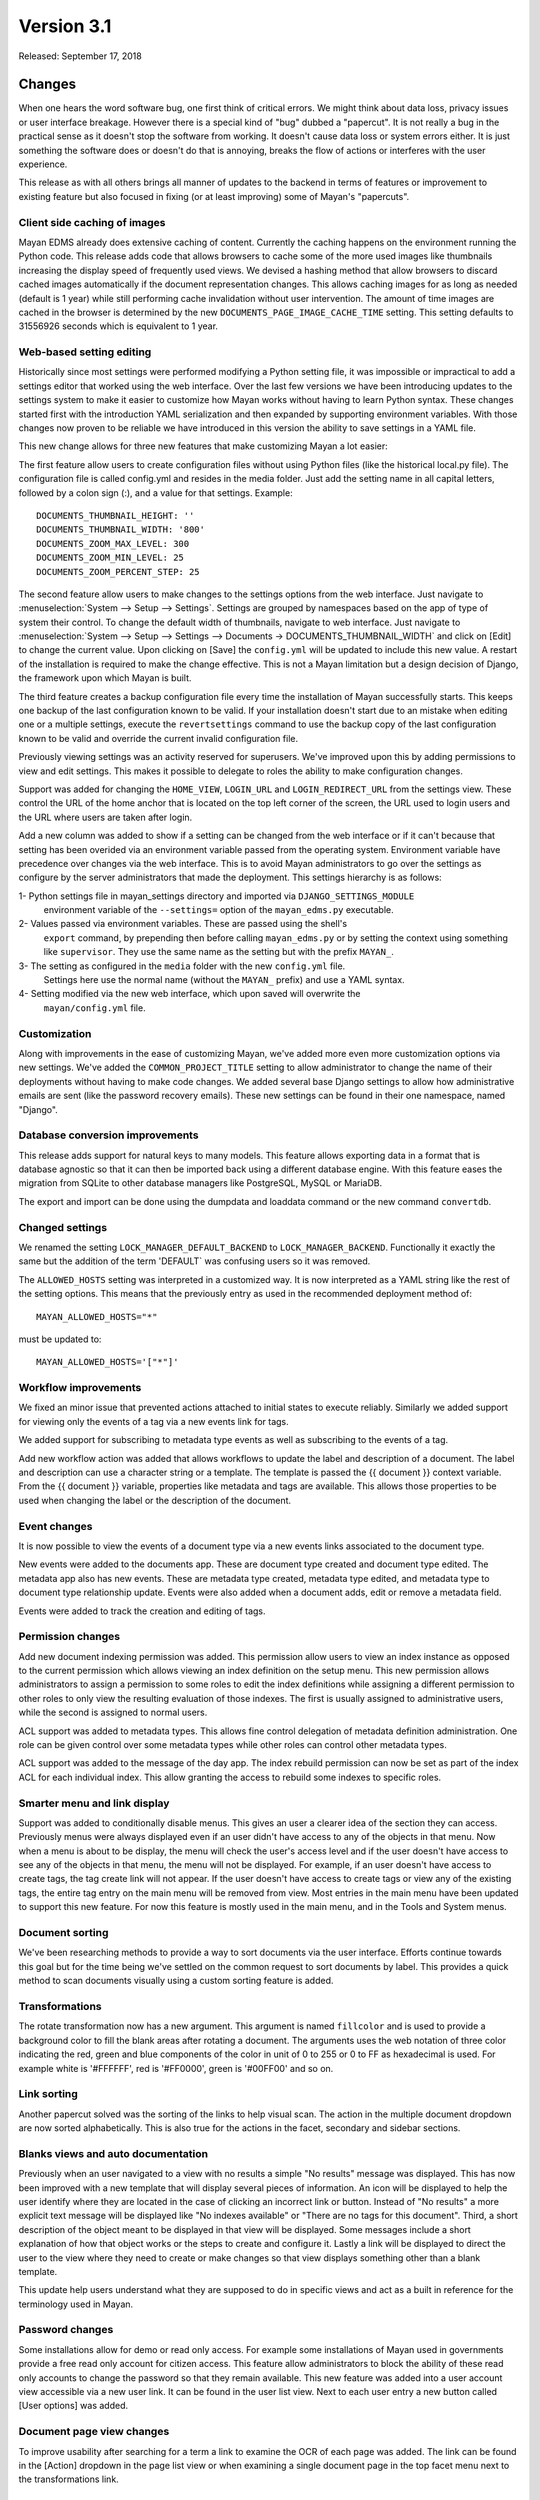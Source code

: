 Version 3.1
===========

Released: September 17, 2018

Changes
-------

When one hears the word software bug, one first think of critical errors.
We might think about data loss, privacy issues or user interface breakage.
However there is a special kind of "bug" dubbed a "papercut". It is not really
a bug in the practical sense as it doesn't stop the software from working.
It doesn't cause data loss or system errors either. It is just something the
software does or doesn't do that is annoying, breaks the flow of
actions or interferes with the user experience.

This release as with all others brings all manner of updates to the backend in
terms of features or improvement to existing feature but also focused in fixing
(or at least improving) some of Mayan's "papercuts".


Client side caching of images
^^^^^^^^^^^^^^^^^^^^^^^^^^^^^

Mayan EDMS already does extensive caching of content. Currently the caching
happens on the environment running the Python code. This release adds code
that allows browsers to cache some of the more used images like thumbnails
increasing the display speed of frequently used views. We devised a hashing
method that allow browsers to discard cached images automatically if the
document representation changes. This allows caching images for as long
as needed (default is 1 year) while still performing cache invalidation
without user intervention. The amount of time images are cached in the browser
is determined by the new ``DOCUMENTS_PAGE_IMAGE_CACHE_TIME`` setting. This
setting defaults to 31556926 seconds which is equivalent to 1 year.


Web-based setting editing
^^^^^^^^^^^^^^^^^^^^^^^^^

Historically since most settings were performed modifying a Python setting file,
it was impossible or impractical to add a settings editor that worked using the
web interface. Over the last few versions we have been introducing updates
to the settings system to make it easier to customize how Mayan works without
having to learn Python syntax. These changes started first with the introduction
YAML serialization and then expanded by supporting environment variables.
With those changes now proven to be reliable we have introduced in this version
the ability to save settings in a YAML file.

This new change allows for three new features that make customizing Mayan a lot easier:

The first feature allow users to create configuration files without using Python
files (like the historical local.py file). The configuration file is called
config.yml and resides in the media folder. Just add the setting name in all
capital letters, followed by a colon sign (:), and a value for that settings.
Example::

    DOCUMENTS_THUMBNAIL_HEIGHT: ''
    DOCUMENTS_THUMBNAIL_WIDTH: '800'
    DOCUMENTS_ZOOM_MAX_LEVEL: 300
    DOCUMENTS_ZOOM_MIN_LEVEL: 25
    DOCUMENTS_ZOOM_PERCENT_STEP: 25

The second feature allow users to make changes to the settings options from the
web interface. Just navigate to :menuselection:`System --> Setup --> Settings`.
Settings are grouped by namespaces based on the app of type of system their control.
To change the default width of thumbnails, navigate to
web interface. Just navigate to
:menuselection:`System --> Setup --> Settings --> Documents -> DOCUMENTS_THUMBNAIL_WIDTH`
and click on [Edit] to change the current value. Upon clicking on [Save] the
``config.yml`` will be updated to include this new value. A restart of the installation
is required to make the change effective. This is not a Mayan limitation but a
design decision of Django, the framework upon which Mayan is built.

The third feature creates a backup configuration file every time the installation
of Mayan successfully starts. This keeps one backup of the last configuration
known to be valid. If your installation doesn't start due to an mistake when
editing one or a multiple settings, execute the ``revertsettings`` command to use
the backup copy of the last configuration known to be valid and override the
current invalid configuration file.

Previously viewing settings was an activity reserved for superusers. We've improved
upon this by adding permissions to view and edit settings. This makes it possible
to delegate to roles the ability to make configuration changes.

Support was added for changing the ``HOME_VIEW``, ``LOGIN_URL`` and ``LOGIN_REDIRECT_URL``
from the settings view. These control the URL of the home anchor that is located
on the top left corner of the screen, the URL used to login users and
the URL where users are taken after login.

Add a new column was added to show if a setting can be changed from the web
interface or if it can't because that setting has been overided via an environment
variable passed from the operating system. Environment variable have precedence
over changes via the web interface. This is to avoid Mayan administrators to
go over the settings as configure by the server administrators that made the
deployment. This settings hierarchy is as follows:

1- Python settings file in mayan_settings directory and imported via ``DJANGO_SETTINGS_MODULE``
   environment variable of the ``--settings=`` option of the ``mayan_edms.py`` executable.
2- Values passed via environment variables. These are passed using the shell's
   ``export`` command, by prepending then before calling ``mayan_edms.py`` or by
   setting the context using something like ``supervisor``. They use the same
   name as the setting but with the prefix ``MAYAN_``.
3- The setting as configured in the ``media`` folder with the new ``config.yml`` file.
   Settings here use the normal name (without the ``MAYAN_`` prefix) and use
   a YAML syntax.
4- Setting modified via the new web interface, which upon saved will overwrite the
   ``mayan/config.yml`` file.


Customization
^^^^^^^^^^^^^

Along with improvements in the ease of customizing Mayan, we've added more
even more customization options via new settings. We've added the
``COMMON_PROJECT_TITLE`` setting to allow administrator to change the name of their
deployments without having to make code changes. We added several base Django
settings to allow how administrative emails are sent (like the password recovery
emails). These new settings can be found in their one namespace, named "Django".


Database conversion improvements
^^^^^^^^^^^^^^^^^^^^^^^^^^^^^^^^

This release adds support for natural keys to many models. This feature
allows exporting data in a format that is database agnostic so that it can then
be imported back using a different database engine. With this feature eases
the migration from SQLite to other database managers like PostgreSQL, MySQL or
MariaDB.

The export and import can be done using the dumpdata and loaddata command or
the new command ``convertdb``.


Changed settings
^^^^^^^^^^^^^^^^

We renamed the setting ``LOCK_MANAGER_DEFAULT_BACKEND`` to ``LOCK_MANAGER_BACKEND``.
Functionally it exactly the same but the addition of the term 'DEFAULT` was
confusing users so it was removed.

The ``ALLOWED_HOSTS`` setting was interpreted in a customized way. It is
now interpreted as a YAML string like the rest of the setting options.
This means that the previously entry as used in the recommended deployment
method of::

    MAYAN_ALLOWED_HOSTS="*"

must be updated to::

    MAYAN_ALLOWED_HOSTS='["*"]'


Workflow improvements
^^^^^^^^^^^^^^^^^^^^^

We fixed an minor issue that prevented actions attached to initial states to
execute reliably. Similarly we added support for viewing only the events of a
tag via a new events link for tags.

We added support for subscribing to metadata type events as well as subscribing
to the events of a tag.

Add new workflow action was added that allows workflows to update the label
and description of a document. The label and description can use a character
string or a template. The template is passed the {{ document }} context variable.
From the {{ document }} variable, properties like metadata and tags are available.
This allows those properties to be used when changing the label or the
description of the document.


Event changes
^^^^^^^^^^^^^

It is now possible to view the events of a document type via a new events links
associated to the document type.

New events were added to the documents app. These are document type created
and document type edited. The metadata app also has new events. These are
metadata type created, metadata type edited, and metadata type to document type
relationship update. Events were also added when a document adds, edit or remove
a metadata field.

Events were added to track the creation and editing of tags.


Permission changes
^^^^^^^^^^^^^^^^^^

Add new document indexing permission was added. This permission allow users
to view an index instance as opposed to the current permission which allows
viewing an index definition on the setup menu. This new permission allows
administrators to assign a permission to some roles to edit the index definitions
while assigning a different permission to other roles to only view the resulting
evaluation of those indexes. The first is usually assigned to administrative users,
while the second is assigned to normal users.

ACL support was added to metadata types. This allows fine control delegation of
metadata definition administration. One role can be given control over some
metadata types while other roles can control other metadata types.

ACL support was added to the message of the day app. The index rebuild
permission can now be set as part of the index ACL for each individual index.
This allow granting the access to rebuild some indexes to specific roles.


Smarter menu and link display
^^^^^^^^^^^^^^^^^^^^^^^^^^^^^

Support was added to conditionally disable menus. This gives an user a clearer
idea of the section they can access. Previously menus were always displayed
even if an user didn't have access to any of the objects in that menu. Now
when a menu is about to be display, the menu will check the user's access level
and if the user doesn't have access to see any of the objects in that menu, the
menu will not be displayed. For example, if an user doesn't have access to create
tags, the tag create link will not appear. If the user doesn't have access to create
tags or view any of the existing tags, the entire tag entry on the main menu will
be removed from view. Most entries in the main menu have been updated to support
this new feature. For now this feature is mostly used in the main menu, and in the
Tools and System menus.


Document sorting
^^^^^^^^^^^^^^^^

We've been researching methods to provide a way to sort documents via the user
interface. Efforts continue towards this goal but for the time being we've
settled on the common request to sort documents by label. This provides a quick
method to scan documents visually using a custom sorting feature is added.


Transformations
^^^^^^^^^^^^^^^

The rotate transformation now has a new argument. This argument is named
``fillcolor`` and is used to provide a background color to fill the blank areas
after rotating a document. The arguments uses the web notation of three color
indicating the red, green and blue components of the color in unit of 0 to 255
or 0 to FF as hexadecimal is used. For example white is '#FFFFFF', red is
'#FF0000', green is '#00FF00' and so on.


Link sorting
^^^^^^^^^^^^

Another papercut solved was the sorting of the links to help visual scan.
The action in the multiple document dropdown are now sorted alphabetically.
This is also true for the actions in the facet, secondary and sidebar sections.


Blanks views and auto documentation
^^^^^^^^^^^^^^^^^^^^^^^^^^^^^^^^^^^

Previously when an user navigated to a view with no results a simple "No results"
message was displayed. This has now been improved with a new template that will
display several pieces of information. An icon will be displayed to help the user
identify where they are located in the case of clicking an incorrect link or button.
Instead of "No results" a more explicit text message will be displayed like
"No indexes available" or "There are no tags for this document". Third, a short
description of the object meant to be displayed in that view will be displayed.
Some messages include a short explanation of how that object works or the steps
to create and configure it. Lastly a link will be displayed to direct the user
to the view where they need to create or make changes so that view displays
something other than a blank template.

This update help users understand what they are supposed to do in specific
views and act as a built in reference for the terminology used in Mayan.


Password changes
^^^^^^^^^^^^^^^^

Some installations allow for demo or read only access. For example some
installations of Mayan used in governments provide a free read only account
for citizen access. This feature allow administrators to block the ability of these
read only accounts to change the password so that they remain available. This new
feature was added into a user account view accessible via a new user link. It
can be found in the user list view. Next to each user entry a new button
called [User options] was added.


Document page view changes
^^^^^^^^^^^^^^^^^^^^^^^^^^

To improve usability after searching for a term a link to examine the OCR of each
page was added. The link can be found in the [Action] dropdown in the page list
view or when examining a single document page in the top facet menu next to the
transformations link.


Dashboard changes
^^^^^^^^^^^^^^^^^

The dashboard widget system has been refactored to make it class based. This
allows developers to subclass the base class for the dashboard widget and more
easily add their own widget system. The new widget class can also access
stored templates. A sample numeric dashboard widget is included and a
corresponding template in ``dashboard/numeric_widget.html``. All the default
dashboard widgets have been updated to this new interface.

ACL filtering has added to the default widgets. This way users cannot get
access to the knowledge or the total number documents in the system. The totals
displayed in the dashboard widgets be updated based on the user's access controls.


Chart changes
^^^^^^^^^^^^^

The statistics class system was refactored to improve the subclassing support.
The class module was split into statistic classes and renderer classes to support
new frontend rendering libraries. This will allow developer to add other chart
classes beyond the provide line chart.


Other changes
^^^^^^^^^^^^^

- Add recently added document list view. The setting
  ``DOCUMENTS_RECENT_COUNT`` has been renamed to
  ``DOCUMENTS_RECENT_ACCESS_COUNT``. New setting
  ``DOCUMENTS_RECENT_ADDED_COUNT`` added.
- Fix crop transformation argument parsing. Thanks to Jordan Wages
  (@wagesj45). Closes GitLab issue #490
- Add error checking to the crop transformation arguments.
- Fix post login redirection to honor the ``?next=`` URL query string
  argument. Thanks go to K.C. Wong (@dvusboy1). Closes GitLab
  issue #489.
- Update dropzone.js' timeout from 30 seconds to 120 to allow upload
  of large files on slow connections.
- Increase gunicorn's timeout from 30 seconds to 120.
- Update packages versions: Pillow:5.2.0, PyYAML:3.13, django-environ:0.4.5,
  django-model-utils:3.1.2, django-mptt:0.9.1, django-widget-tweaks: 1.4.2,
  flanker:0.9.0, flex:6.13.2, furl:1.2, gevent:1.3.5, graphviz: 0.8.4,
  gunicorn:19.9.0, pyocr:0.5.2, python-dateutil:2.7.3
- Display error when attempting to recalculate the page count of an empty
  document (document stub that has no document version).
- The document quick label selection field now uses a select2 widget.
- Include querystring when force reload of a bare template view.
- Speed up document image fade in reveal.
- Use reseteable timer to ensure more document panels heights are matched.
- Rewrote Mayan's Javascript suite MayanApp into ECMAScript2015.
- Remove use of ``waitForJQuery``.
- Remove code statistics from the documentation.
- Remove the pending work chapter. This is now available in the Wiki:
  https://wiki.mayan-edms.com
- Unify template title rendering.
- Add support for template subtitles.
- Add the tag events view permissions to the tag model ACL.
- Hide the title link of documents in the trash.
- Add help texts to more setting options.
- Add cascade permission checks for links. Avoid allowing users
  to reach a empty views because they don't access to any of
  the view's objects.
- Apply link permission cascade checks to the message of the day,
  indexing and parsing, setup link.
- Add cascade permission check to the index rebuild tool link.
- The index rebuild tool now responds with the number of indexes
  queued to rebuild instead of a static acknowledgment.
- Add missing permission check to the document duplicate scan
  link.
- Update forum link in the about menu.
- Only show the settings namespace list link where it is
  relevant.
- Use platform independent hashing for transformations.
- Add support to the ``ObjectActionMixin`` to report on instance action
  failures. Add also an error_message class property and the new
  ``ActionError`` exception.
- Add favorite documents per user. Adds new setting option
  ``DOCUMENTS_FAVORITE_COUNT``.
- In addition to the document view permission, the checkout detail
  view permission is now needed to view the list of checked out
  document.
- After queuing a chart for update, the view will now redirect
  to the same chart.
- Don't show the document types of an index instance.
- Instead of the document content view, the document type parsing setup
  permissions is now required to view the parsing error list.
- The document type parsing setup permission can now be granted for
  individual document types.
- Remove the duplicated setting ``pdftotext_path`` from the OCR path.
  This is now handled by the document parsing app.
- Implement partial refresh of the main menu.
- Complete refactor of the compress archive class support. Closes
  GitLab issue #7.
- Add support for preserving the extension of document files when
  using the quick label feature. Added to the document properties
  edit view and the document upload view. Closes GitLab issue
  #360.
- Add new dashboard item to display the total page count.
- Show the document type being uploaded in the source view title.
- Setting ``SOURCE_SCANIMAGE_PATH`` is now ``SOURCES_SCANIMAGE_PATH``.
- Refactor the staging file image generation to support
  background task generation, caching and cache sharing.
- New queue: sources_fast. Used for staging file generation.
- New settings: ``SOURCES_STAGING_FILE_CACHE_STORAGE_BACKEND`` and
  ``SOURCES_STAGING_FILE_CACHE_STORAGE_BACKEND_ARGUMENTS`` to control
  where and how staging file caching is done.
- Fix an egde case on the document indexing where an empty
  node could be left behind.
- Improve the speed of the document indexing.
- Move the matchHeight call from lazy loading to image loading.
  Reduces the chance of wrongly sized cards.
- Generalize the JavaScript menu rendering into an API for
  templates that only refresh the menu when there are changes.
  Closes GitLab issue #511. Thanks to Daniel Carrico
  @daniel1113 for the report.
- Refactor the ``ModelAttribute`` class into two separate classes:
  ``ModelAttribute`` for executable model attributes and ``ModelField``
  for actual ORM fields.
- Expose more document fields for use in smart links.
- The size of the document type label field has been increased
  from 32 to 96 characters.
- Add file_size and datetime fields to the ``DocumentPageCachedImage``
  model.
- Make icon classes file template based.
- Add the current step and total steps of a wizard in the template context.


Removals
--------

* Internally pace.js was removed as it is no longer maintained and caused
  AJAX requests to fallback to synchronous mode slowing the performance of the
  rest of the user interface. Replace with a custom spinner.
* Remove use of django-compressor and cssmin now that the project uses
  Whitenoise these are not needed and cssmin has not seen update in some time.


Upgrading from a previous version
---------------------------------

If installed via Python's PIP
^^^^^^^^^^^^^^^^^^^^^^^^^^^^^

Remove deprecated requirements::

    $ curl https://gitlab.com/mayan-edms/mayan-edms/raw/master/removals.txt | pip uninstall -r /dev/stdin

Type in the console::

    $ pip install mayan-edms==3.1

the requirements will also be updated automatically.


Using Git
^^^^^^^^^

If you installed Mayan EDMS by cloning the Git repository issue the commands::

    $ git reset --hard HEAD
    $ git pull

otherwise download the compressed archived and uncompress it overriding the
existing installation.

Remove deprecated requirements::

    $ pip uninstall -y -r removals.txt

Next upgrade/add the new requirements::

    $ pip install --upgrade -r requirements.txt


Common steps
^^^^^^^^^^^^

Perform these steps after updating the code from either step above.

Migrate existing database schema with::

    $ mayan-edms.py performupgrade

Add new static media::

    $ mayan-edms.py collectstatic --noinput

The upgrade procedure is now complete.


Backward incompatible changes
-----------------------------

* ``LOCK_MANAGER_DEFAULT_BACKEND`` was renamed to ``LOCK_MANAGER_BACKEND``.
* ``ALLOWED_HOSTS`` is interpreted as YAML.

    MAYAN_ALLOWED_HOSTS="*"

must be changed::

    MAYAN_ALLOWED_HOSTS='["*"]'


Bugs fixed or issues closed
---------------------------

* :gitlab-issue:`7` Feature: other compressors than zip for compressed documents
* :gitlab-issue:`259` Thumbnails: why are they created on the fly (therefore: not cached)
* :gitlab-issue:`360` Should quick rename (optionally) retain original file type extension?
* :gitlab-issue:`511` Menu bar flickering in 3.1b1

.. _PyPI: https://pypi.python.org/pypi/mayan-edms/
